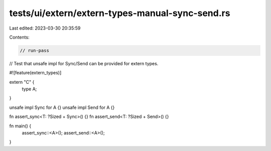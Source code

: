 tests/ui/extern/extern-types-manual-sync-send.rs
================================================

Last edited: 2023-03-30 20:35:59

Contents:

.. code-block:: rs

    // run-pass
// Test that unsafe impl for Sync/Send can be provided for extern types.

#![feature(extern_types)]

extern "C" {
    type A;
}

unsafe impl Sync for A {}
unsafe impl Send for A {}

fn assert_sync<T: ?Sized + Sync>() {}
fn assert_send<T: ?Sized + Send>() {}

fn main() {
    assert_sync::<A>();
    assert_send::<A>();
}


